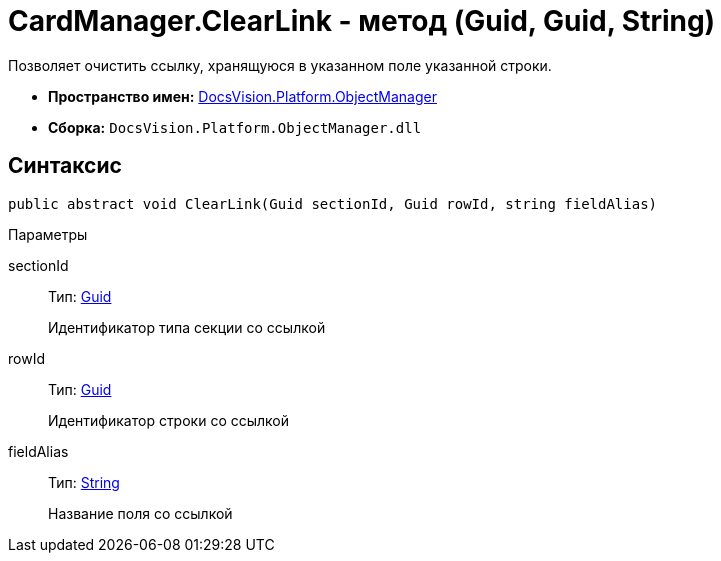 = CardManager.ClearLink - метод (Guid, Guid, String)

Позволяет очистить ссылку, хранящуюся в указанном поле указанной строки.

* *Пространство имен:* xref:api/DocsVision/Platform/ObjectManager/ObjectManager_NS.adoc[DocsVision.Platform.ObjectManager]
* *Сборка:* `DocsVision.Platform.ObjectManager.dll`

== Синтаксис

[source,csharp]
----
public abstract void ClearLink(Guid sectionId, Guid rowId, string fieldAlias)
----

Параметры

sectionId::
Тип: http://msdn.microsoft.com/ru-ru/library/system.guid.aspx[Guid]
+
Идентификатор типа секции со ссылкой
rowId::
Тип: http://msdn.microsoft.com/ru-ru/library/system.guid.aspx[Guid]
+
Идентификатор строки со ссылкой
fieldAlias::
Тип: http://msdn.microsoft.com/ru-ru/library/system.string.aspx[String]
+
Название поля со ссылкой
